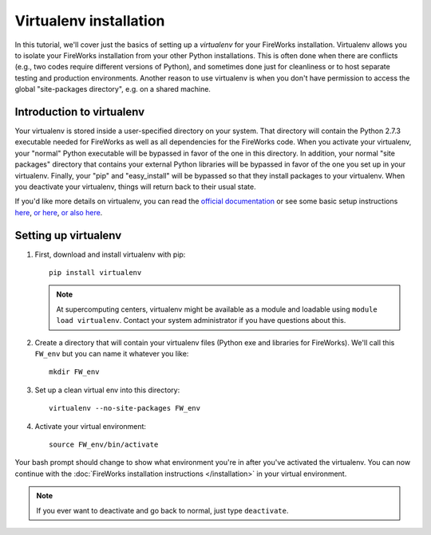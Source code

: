 =======================
Virtualenv installation
=======================

In this tutorial, we'll cover just the basics of setting up a *virtualenv* for your FireWorks installation. Virtualenv allows you to isolate your FireWorks installation from your other Python installations. This is often done when there are conflicts (e.g., two codes require different versions of Python), and sometimes done just for cleanliness or to host separate testing and production environments. Another reason to use virtualenv is when you don't have permission to access the global "site-packages directory", e.g. on a shared machine.

Introduction to virtualenv
==========================

Your virtualenv is stored inside a user-specified directory on your system. That directory will contain the Python 2.7.3 executable needed for FireWorks as well as all dependencies for the FireWorks code. When you activate your virtualenv, your "normal" Python executable will be bypassed in favor of the one in this directory. In addition, your normal "site packages" directory that contains your external Python libraries will be bypassed in favor of the one you set up in your virtualenv. Finally, your "pip" and "easy_install" will be bypassed so that they install packages to your virtualenv. When you deactivate your virtualenv, things will return back to their usual state.

If you'd like more details on virtualenv, you can read the `official documentation <https://pypi.python.org/pypi/virtualenv>`_ or see some basic setup instructions `here <http://pythoncentral.org/setting-up-the-python-environment-with-virtualenv/>`_, `or here <http://iamzed.com/2009/05/07/a-primer-on-virtualenv/>`_, `or also here <http://simononsoftware.com/virtualenv-tutorial/>`_.

Setting up virtualenv
=====================

1. First, download and install virtualenv with pip::

    pip install virtualenv

   .. note:: At supercomputing centers, virtualenv might be available as a module and loadable using ``module load virtualenv``. Contact your system administrator if you have questions about this.

2. Create a directory that will contain your virtualenv files (Python exe and libraries for FireWorks). We'll call this ``FW_env`` but you can name it whatever you like::

    mkdir FW_env

3. Set up a clean virtual env into this directory::

    virtualenv --no-site-packages FW_env

4. Activate your virtual environment::

    source FW_env/bin/activate

Your bash prompt should change to show what environment you're in after you've activated the virtualenv. You can now continue with the :doc:`FireWorks installation instructions </installation>` in your virtual environment.

.. note:: If you ever want to deactivate and go back to normal, just type ``deactivate``.




